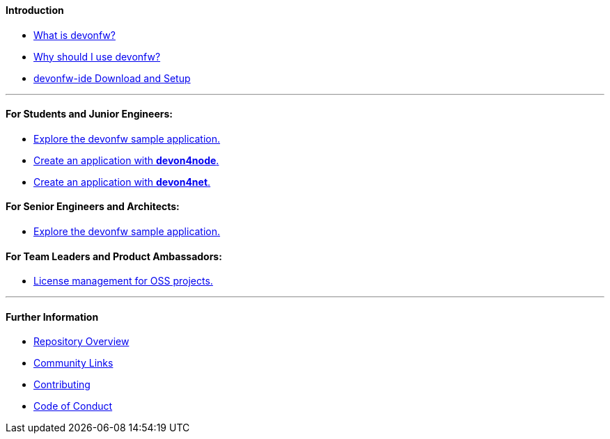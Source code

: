 ==== Introduction

* link:getting-started[What is devonfw?]

* link:introduction-why-should-i-use-devonfw[Why should I use devonfw?]

* https://github.com/devonfw/ide/blob/master/documentation/setup.asciidoc[devonfw-ide Download and Setup]

---

==== For Students and Junior Engineers:

// * link:guide-enterprise-dev-basics.asciidoc[Basics of Enterprise Software Development.]

* link:guide-sample-application.asciidoc[Explore the devonfw sample application.]

* https://github.com/devonfw/devon4node/blob/develop/documentation/samples-step-by-step.asciidoc[Create an application with *devon4node*.]

* https://github.com/devonfw/devon4net/blob/develop/documentation/howto.asciidoc[Create an application with *devon4net*.]


==== For Senior Engineers and Architects:

* link:guide-sample-application.asciidoc[Explore the devonfw sample application.]

==== For Team Leaders and Product Ambassadors:

// * link:guide-team-start.asciidoc[Get a team set up and running with devonfw.]

* https://github.com/devonfw/solicitor[License management for OSS projects.]

---

==== Further Information

* link:further-info-repo-overview.asciidoc[Repository Overview]

* link:further-info-community-links.asciidoc[Community Links]

* https://github.com/devonfw/.github/blob/master/CONTRIBUTING.asciidoc[Contributing]

* https://github.com/devonfw/.github/blob/master/CODE_OF_CONDUCT.asciidoc[Code of Conduct]
